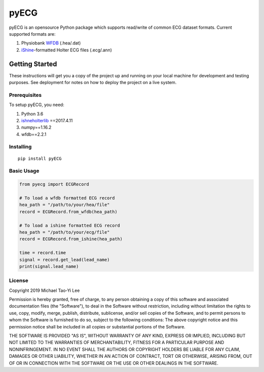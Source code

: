================
pyECG
================


pyECG is an opensource Python package which supports read/write of common ECG dataset formats.
Current supported formats are:

1. Physiobank `WFDB  <https://physionet.org/physiotools/wfdb.shtml>`_ (.hea/.dat)
2. `iShine  <http://thew-project.org/papers/Badilini.ISHNE.Holter.Standard.pdf>`_-formatted Holter ECG files (.ecg/.ann)


Getting Started
===================

These instructions will get you a copy of the project up and running on your local machine for development and testing 
purposes. See deployment for notes on how to deploy the project on a live system.

Prerequisites
----------------------------

To setup pyECG, you need:

1. Python 3.6
2. `ishneholterlib  <https://bitbucket.org/atpage/ishneholterlib>`_ ==2017.4.11
3. numpy==1.16.2
4. wfdb==2.2.1

Installing
----------------------------
::

 pip install pyECG


Basic Usage
----------------------------
.. code-block:: python

    from pyecg import ECGRecord

    # To load a wfdb formatted ECG record
    hea_path = "/path/to/your/hea/file"
    record = ECGRecord.from_wfdb(hea_path)

    # To load a ishine formatted ECG record
    hea_path = "/path/to/your/ecg/file"
    record = ECGRecord.from_ishine(hea_path)

    time = record.time
    signal = record.get_lead(lead_name)
    print(signal.lead_name)

License
----------------------------

Copyright 2019 Michael Tao-Yi Lee

Permission is hereby granted, free of charge, to any person obtaining a copy of this software and associated documentation files (the "Software"), to deal in the Software without restriction, including without limitation the rights to use, copy, modify, merge, publish, distribute, sublicense, and/or sell copies of the Software, and to permit persons to whom the Software is furnished to do so, subject to the following conditions:
The above copyright notice and this permission notice shall be included in all copies or substantial portions of the Software.

THE SOFTWARE IS PROVIDED "AS IS", WITHOUT WARRANTY OF ANY KIND, EXPRESS OR IMPLIED, INCLUDING BUT NOT LIMITED TO THE WARRANTIES OF MERCHANTABILITY, FITNESS FOR A PARTICULAR PURPOSE AND NONINFRINGEMENT. IN NO EVENT SHALL THE AUTHORS OR COPYRIGHT HOLDERS BE LIABLE FOR ANY CLAIM, DAMAGES OR OTHER LIABILITY, WHETHER IN AN ACTION OF CONTRACT, TORT OR OTHERWISE, ARISING FROM, OUT OF OR IN CONNECTION WITH THE SOFTWARE OR THE USE OR OTHER DEALINGS IN THE SOFTWARE.
